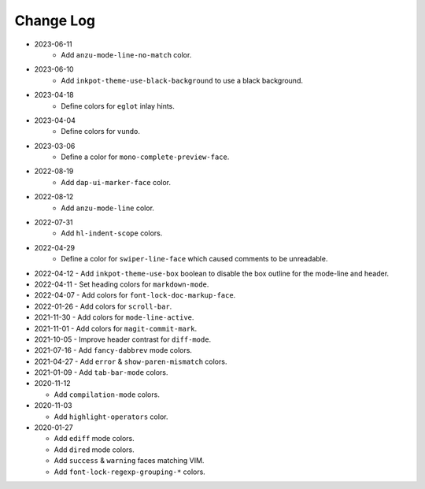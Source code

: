 
##########
Change Log
##########


- 2023-06-11
   - Add ``anzu-mode-line-no-match`` color.

- 2023-06-10
   - Add ``inkpot-theme-use-black-background`` to use a black background.

- 2023-04-18
   - Define colors for ``eglot`` inlay hints.

- 2023-04-04
   - Define colors for ``vundo``.

- 2023-03-06
   - Define a color for ``mono-complete-preview-face``.

- 2022-08-19
   - Add ``dap-ui-marker-face`` color.

- 2022-08-12
   - Add ``anzu-mode-line`` color.

- 2022-07-31
   - Add ``hl-indent-scope`` colors.

- 2022-04-29
   - Define a color for ``swiper-line-face`` which caused comments to be unreadable.

- 2022-04-12
  - Add ``inkpot-theme-use-box`` boolean to disable the box outline for the mode-line and header.

- 2022-04-11
  - Set heading colors for ``markdown-mode``.

- 2022-04-07
  - Add colors for ``font-lock-doc-markup-face``.

- 2022-01-26
  - Add colors for ``scroll-bar``.

- 2021-11-30
  - Add colors for ``mode-line-active``.

- 2021-11-01
  - Add colors for ``magit-commit-mark``.

- 2021-10-05
  - Improve header contrast for ``diff-mode``.

- 2021-07-16
  - Add ``fancy-dabbrev`` mode colors.

- 2021-04-27
  - Add ``error`` & ``show-paren-mismatch`` colors.

- 2021-01-09
  - Add ``tab-bar-mode`` colors.

- 2020-11-12

  - Add ``compilation-mode`` colors.

- 2020-11-03

  - Add ``highlight-operators`` color.

- 2020-01-27

  - Add ``ediff`` mode colors.
  - Add ``dired`` mode colors.
  - Add ``success`` & ``warning`` faces matching VIM.
  - Add ``font-lock-regexp-grouping-*`` colors.
